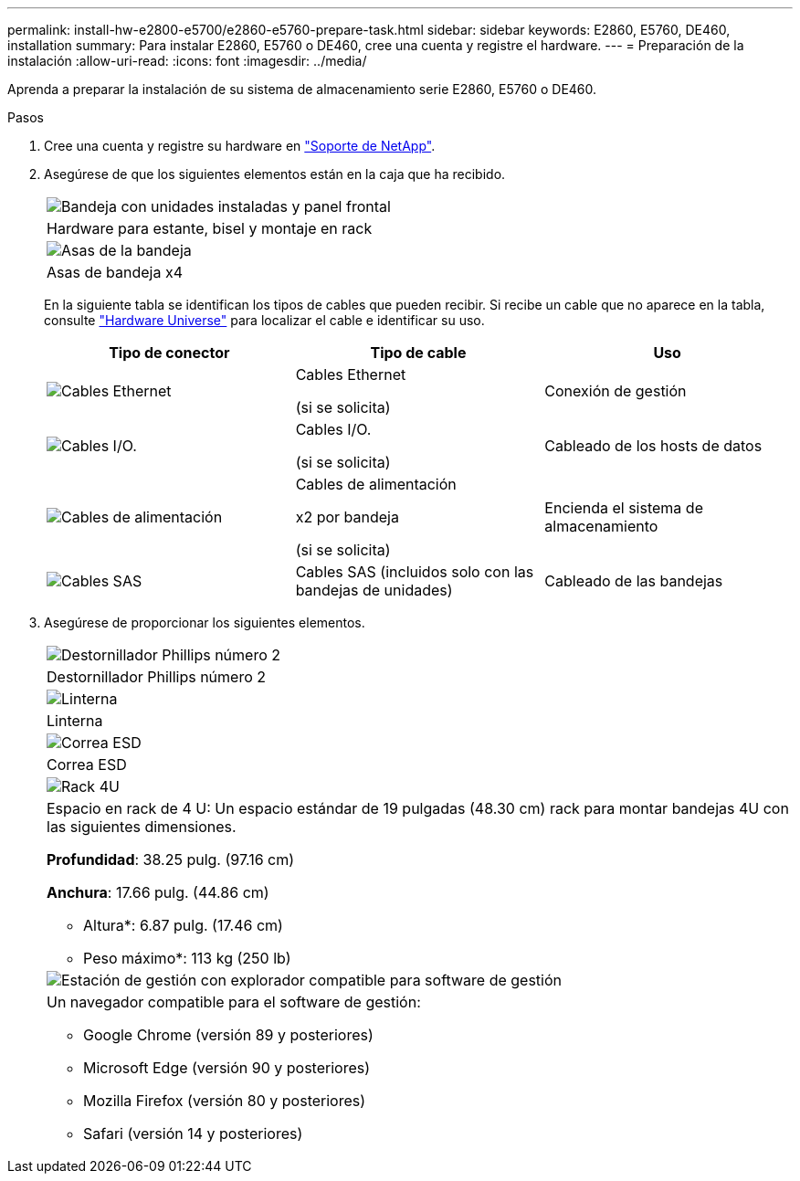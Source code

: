 ---
permalink: install-hw-e2800-e5700/e2860-e5760-prepare-task.html 
sidebar: sidebar 
keywords: E2860, E5760, DE460, installation 
summary: Para instalar E2860, E5760 o DE460, cree una cuenta y registre el hardware. 
---
= Preparación de la instalación
:allow-uri-read: 
:icons: font
:imagesdir: ../media/


[role="lead"]
Aprenda a preparar la instalación de su sistema de almacenamiento serie E2860, E5760 o DE460.

.Pasos
. Cree una cuenta y registre su hardware en http://mysupport.netapp.com/["Soporte de NetApp"^].
. Asegúrese de que los siguientes elementos están en la caja que ha recibido.
+
|===


 a| 
image:../media/trafford_overview.png["Bandeja con unidades instaladas y panel frontal"]
 a| 
Hardware para estante, bisel y montaje en rack



 a| 
image:../media/handles_counted.png["Asas de la bandeja"]
 a| 
Asas de bandeja x4

|===
+
En la siguiente tabla se identifican los tipos de cables que pueden recibir. Si recibe un cable que no aparece en la tabla, consulte https://hwu.netapp.com/["Hardware Universe"^] para localizar el cable e identificar su uso.

+
|===
| Tipo de conector | Tipo de cable | Uso 


 a| 
image:../media/cable_ethernet_inst-hw-e2800-e5700.png["Cables Ethernet"]
 a| 
Cables Ethernet

(si se solicita)
 a| 
Conexión de gestión



 a| 
image:../media/cable_io_inst-hw-e2800-e5700.png["Cables I/O."]
 a| 
Cables I/O.

(si se solicita)
 a| 
Cableado de los hosts de datos



 a| 
image:../media/cable_power_inst-hw-e2800-e5700.png["Cables de alimentación"]
 a| 
Cables de alimentación

x2 por bandeja

(si se solicita)
 a| 
Encienda el sistema de almacenamiento



 a| 
image:../media/sas_cable.png["Cables SAS"]
 a| 
Cables SAS (incluidos solo con las bandejas de unidades)
 a| 
Cableado de las bandejas

|===
. Asegúrese de proporcionar los siguientes elementos.
+
|===


 a| 
image:../media/screwdriver_inst-hw-e2800-e5700.png["Destornillador Phillips número 2"]
 a| 
Destornillador Phillips número 2



 a| 
image:../media/flashlight_inst-hw-e2800-e5700.png["Linterna"]
 a| 
Linterna



 a| 
image:../media/wrist_strap_inst-hw-e2800-e5700.png["Correa ESD"]
 a| 
Correa ESD



 a| 
image:../media/4u_dummy.png["Rack 4U"]
 a| 
Espacio en rack de 4 U: Un espacio estándar de 19 pulgadas (48.30 cm) rack para montar bandejas 4U con las siguientes dimensiones.

*Profundidad*: 38.25 pulg. (97.16 cm)

*Anchura*: 17.66 pulg. (44.86 cm)

* Altura*: 6.87 pulg. (17.46 cm)

* Peso máximo*: 113 kg (250 lb)



 a| 
image:../media/management_station_inst-hw-e2800-e5700_g60b3.png["Estación de gestión con explorador compatible para software de gestión"]
 a| 
Un navegador compatible para el software de gestión:

** Google Chrome (versión 89 y posteriores)
** Microsoft Edge (versión 90 y posteriores)
** Mozilla Firefox (versión 80 y posteriores)
** Safari (versión 14 y posteriores)


|===

